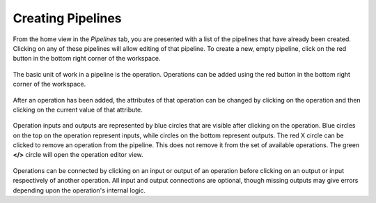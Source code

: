 Creating Pipelines
------------------
From the home view in the *Pipelines* tab, you are presented with a list of the pipelines that have already been created. Clicking on any of these pipelines will allow editing of that pipeline. To create a new, empty pipeline, click on the red button in the bottom right corner of the workspace.

.. figure:: images/pipelines-view.png
    :align: center
    :scale: 50%

The basic unit of work in a pipeline is the operation. Operations can be added using the red button in the bottom right corner of the workspace.

.. figure:: images/cifar-pipeline-blank.png
    :align: center
    :scale: 50%

After an operation has been added, the attributes of that operation can be changed by clicking on the operation and then clicking on the current value of that attribute.

.. figure:: images/cifar-gt.png
    :align: center
    :scale: 50%

Operation inputs and outputs are represented by blue circles that are visible after clicking on the operation. Blue circles on the top on the operation represent inputs, while circles on the bottom represent outputs. The red X circle can be clicked to remove an operation from the pipeline. This does not remove it from the set of available operations. The green **</>** circle will open the operation editor view.

.. figure:: images/cifar-operation-io.png
    :align: center
    :scale: 50%

Operations can be connected by clicking on an input or output of an operation before clicking on an output or input respectively of another operation. All input and output connections are optional, though missing outputs may give errors depending upon the operation's internal logic.